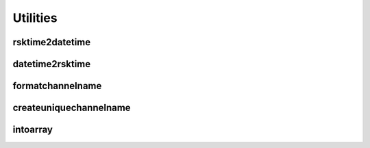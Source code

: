 ############
Utilities
############

rsktime2datetime
----------------------------

.. automethod:: pyrsktools.utils.rsktime2datetime

datetime2rsktime
----------------------------

.. automethod:: pyrsktools.utils.datetime2rsktime

formatchannelname
----------------------------

.. automethod:: pyrsktools.utils.formatchannelname

createuniquechannelname
----------------------------

.. automethod:: pyrsktools.utils.createuniquechannelname

intoarray
----------------------------

.. automethod:: pyrsktools.utils.intoarray